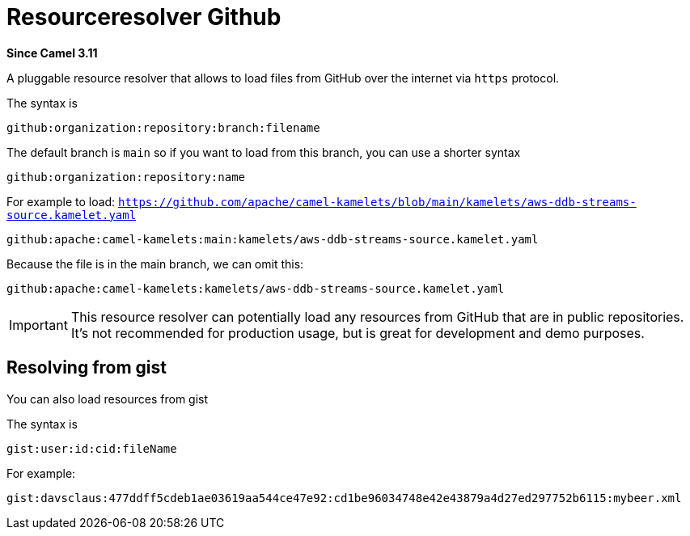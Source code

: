 = Resourceresolver Github Component
:doctitle: Resourceresolver Github
:shortname: resourceresolver-github
:artifactid: camel-resourceresolver-github
:description: Resource resolver to load files from GitHub
:since: 3.11
:supportlevel: Stable
:tabs-sync-option:

*Since Camel {since}*

A pluggable resource resolver that allows to load files from GitHub over the internet via `https` protocol.

The syntax is

[source,text]
----
github:organization:repository:branch:filename
----

The default branch is `main` so if you want to load from this branch, you can use a shorter syntax

[source,text]
----
github:organization:repository:name
----

For example to load: `https://github.com/apache/camel-kamelets/blob/main/kamelets/aws-ddb-streams-source.kamelet.yaml`

[source,text]
----
github:apache:camel-kamelets:main:kamelets/aws-ddb-streams-source.kamelet.yaml
----

Because the file is in the main branch, we can omit this:

[source,text]
----
github:apache:camel-kamelets:kamelets/aws-ddb-streams-source.kamelet.yaml
----


IMPORTANT: This resource resolver can potentially load any resources from GitHub that are in public repositories.
It's not recommended for production usage, but is great for development and demo purposes.

== Resolving from gist

You can also load resources from gist

The syntax is

[source,text]
----
gist:user:id:cid:fileName
----

For example:

[source,text]
----
gist:davsclaus:477ddff5cdeb1ae03619aa544ce47e92:cd1be96034748e42e43879a4d27ed297752b6115:mybeer.xml
----
